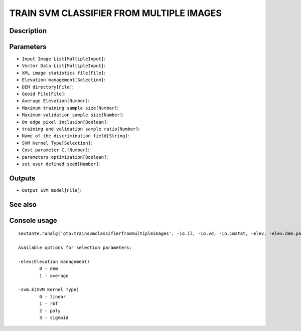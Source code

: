 TRAIN SVM CLASSIFIER FROM MULTIPLE IMAGES
=========================================

Description
-----------

Parameters
----------

- ``Input Image List[MultipleInput]``:
- ``Vector Data List[MultipleInput]``:
- ``XML image statistics file[File]``:
- ``Elevation management[Selection]``:
- ``DEM directory[File]``:
- ``Geoid File[File]``:
- ``Average Elevation[Number]``:
- ``Maximum training sample size[Number]``:
- ``Maximum validation sample size[Number]``:
- ``On edge pixel inclusion[Boolean]``:
- ``training and validation sample ratio[Number]``:
- ``Name of the discrimination field[String]``:
- ``SVM Kernel Type[Selection]``:
- ``Cost parameter C.[Number]``:
- ``parameters optimization[Boolean]``:
- ``set user defined seed[Number]``:

Outputs
-------

- ``Output SVM model[File]``:

See also
---------


Console usage
-------------


::

	sextante.runalg('otb:trainsvmclassifierfrommultipleimages', -io.il, -io.vd, -io.imstat, -elev, -elev.dem.path, -elev.dem.geoid, -elev.average.value, -sample.mt, -sample.mv, -sample.edg, -sample.vtr, -sample.vfn, -svm.k, -svm.c, -svm.opt, -rand, -io.out)

	Available options for selection parameters:

	-elev(Elevation management)
		0 - dem
		1 - average

	-svm.k(SVM Kernel Type)
		0 - linear
		1 - rbf
		2 - poly
		3 - sigmoid
